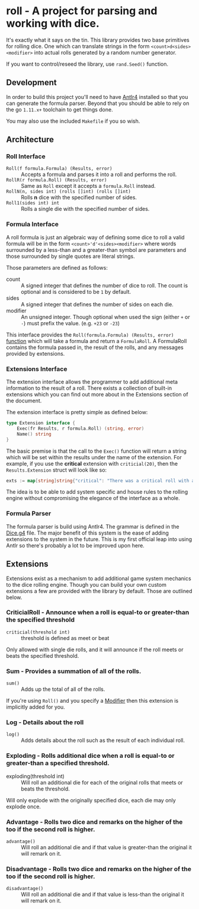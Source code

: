 * roll - A project for parsing and working with dice.

It's exactly what it says on the tin. This library
provides two base primitives for rolling dice. One which
can translate strings in the form ~<count>d<sides><modifier>~
into actual rolls generated by a random number generator.

If you want to control/reseed the library, use =rand.Seed()=
function.

** Development

In order to build this project you'll need to have [[https://www.antlr.org/][Antlr4]] installed so that you can
generate the formula parser. Beyond that you should be able to rely on the go ~1.11.x+~ toolchain to get things
done.

You may also use the included ~Makefile~ if you so wish.

** Architecture

*** Roll Interface

- =Roll(f formula.Formula) (Results, error)= :: Accepts a formula and parses it into a roll and performs the roll.
- =RollR(r formula.Roll) (Results, error)= :: Same as =Roll= except it accepts a =formula.Roll= instead.
- =RollN(n, sides int) (rolls []int) (rolls []int)= :: Rolls *n* dice with the specified number of sides.
- =Roll1(sides int) int= :: Rolls a single die with the specified number of sides.

*** Formula Interface

A roll formula is just an algebraic way of defining some dice to roll a
valid formula will be in the form ~<count>'d'<sides><modifier>~ where
words surrounded by a less-than and a greater-than symbol are parameters
and those surrounded by single quotes are literal strings.

Those parameters are defined as follows:

- count :: A signed integer that defines the number of dice to roll. The count is optional and is considered to be ~1~ by default.
- sides :: A signed integer that defines the number of sides on each die.
- modifier :: An unsigned integer. Though optional when used the sign (either ~+~ or ~-~) must prefix the value. (e.g. ~+23~ or ~-23~)

This interface provides the =Roll(formula.Formula) (Results, error)=
[[file:roller.go::13][function]] which will take a formula and return a ~FormulaRoll~.
A FormulaRoll contains the formula passed in, the result of the rolls, and any
messages provided by extensions.

*** Extensions Interface

The extension interface allows the programmer to add additional meta information
to the result of a roll. There exists a collection of built-in extensions which
you can find out more about in the Extensions section of the document.

The extension interface is pretty simple as defined below:

#+BEGIN_SRC go
type Extension interface {
	Exec(fr Results, r formula.Roll) (string, error)
	Name() string
}
#+END_SRC

The basic premise is that the call to the =Exec()= function will return a string which will be set within the results
under the name of the extension. For example, if you use the *critical* extension with ~criticial(20)~, then the
=Results.Extension= struct will look like so:

#+BEGIN_SRC go
exts := map[string]string{"critical": "There was a critical roll with a roll of 20!"}
#+END_SRC

The idea is to be able to add system specific and house rules to the rolling engine without compromising the
elegance of the interface as a whole.

*** Formula Parser

The formula parser is build using Antlr4. The grammar is defined in the [[file:formula/Dice.g4][Dice.g4]] file.
The major benefit of this system is the ease of adding extensions to the system in the future. This is my first
official leap into using Antlr so there's probably a lot to be improved upon here.

** Extensions

Extensions exist as a mechanism to add additional game system mechanics to the dice rolling engine. Though you can
build your own custom extensions a few are provided with the library by default. Those are outlined below.

*** CriticialRoll - Announce when a roll is equal-to or greater-than the specified threshold

- =criticial(threshold int)= :: threshold is defined as meet or beat

Only allowed with single die rolls, and it will announce if the roll meets or beats the specified threshold.

*** Sum - Provides a summation of all of the rolls.

- =sum()= :: Adds up the total of all of the rolls.

If you're using =Roll()= and you specify a _Modifier_ then this extension is implicitly added for you.

*** Log - Details about the roll

- =log()= :: Adds details about the roll such as the result of each individual roll.

*** Exploding - Rolls additional dice when a roll is equal-to or greater-than a specified threshold.

- exploding(threshold int) :: Will roll an additional die for each of the original rolls that meets or beats the threshold.

Will only explode with the originally specified dice, each die may only explode once.

*** Advantage - Rolls two dice and remarks on the higher of the too if the second roll is higher.

- =advantage()= :: Will roll an additional die and if that value is greater-than the original it will remark on it.

*** Disadvantage - Rolls two dice and remarks on the higher of the too if the second roll is higher.

- =disadvantage()= :: Will roll an additional die and if that value is less-than the original it will remark on it.


